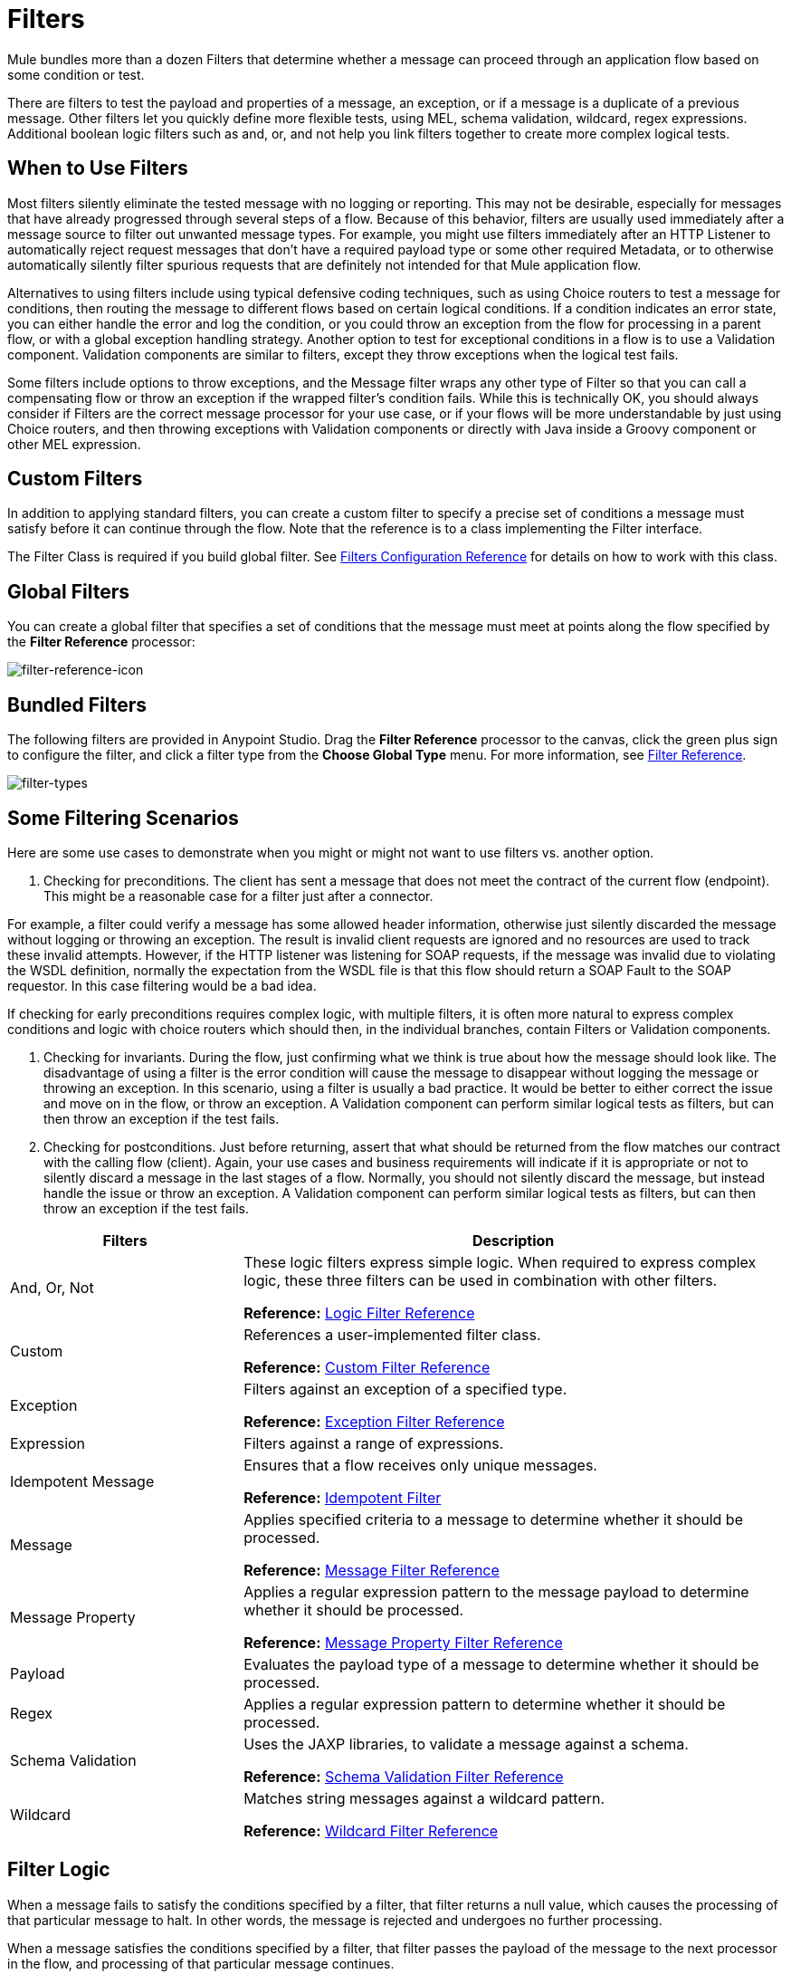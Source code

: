 = Filters
:keywords: anypoint studio, filters, conditional, gates

Mule bundles more than a dozen Filters that determine whether a message can proceed through an application flow based on some condition or test. 

There are filters to test the payload and properties of a message, an exception, or if a message is a duplicate of a previous message. Other filters let you quickly define more flexible tests, using MEL, schema validation, wildcard, regex expressions. Additional boolean logic filters such as and, or, and not help you link filters together to create more complex logical tests. 

== When to Use Filters
Most filters silently eliminate the tested message with no logging or reporting. This may not be desirable, especially for messages that have already progressed through several steps of a flow. Because of this behavior, filters are usually used immediately after a message source to filter out unwanted message types. For example, you might use filters immediately after an HTTP Listener to automatically reject request messages that don't have a required payload type or some other required Metadata, or to otherwise automatically silently filter spurious requests that are definitely not intended for that Mule application flow. 

Alternatives to using filters include using typical defensive coding techniques, such as using Choice routers to test a message for conditions, then routing the message to different flows based on certain logical conditions. If a condition indicates an error state, you can either handle the error and log the condition, or you could throw an exception from the flow for processing in a parent flow, or with a global exception handling strategy. Another option to test for exceptional conditions in a flow is to use a Validation component. Validation components are similar to filters, except they throw exceptions when the logical test fails.  

Some filters include options to throw exceptions, and the Message filter wraps any other type of Filter so that you can call a compensating flow or throw an exception if the wrapped filter's condition fails. While this is technically OK, you should always consider if Filters are the correct message processor for your use case, or if your flows will be more understandable by just using Choice routers, and then throwing exceptions with Validation components or directly with Java inside a Groovy component or other MEL expression. 

== Custom Filters

In addition to applying standard filters, you can create a custom filter to specify a precise set of conditions a message must satisfy before it can continue through the flow. Note that the reference is to a class implementing the Filter interface.

The Filter Class is required if you build global filter. See link:/mule-user-guide/v/3.9/filters-configuration-reference[Filters Configuration Reference] for details on how to work with this class.

== Global Filters

You can create a global filter that specifies a set of conditions that the message must meet at points along the flow specified by the *Filter Reference* processor:

image:filter-reference-icon.png[filter-reference-icon]

== Bundled Filters

The following filters are provided in Anypoint Studio. Drag the *Filter Reference* processor to the canvas, click the green plus sign to configure the filter, and click a filter type from the *Choose Global Type* menu. For more information, see  link:/mule-user-guide/v/3.9/filter-ref[Filter Reference].

image:filter-types.png[filter-types]

== Some Filtering Scenarios
Here are some use cases to demonstrate when you might or might not want to use filters vs. another option. 

1. Checking for preconditions.
The client has sent a message that does not meet the contract of the current flow (endpoint). This might be a reasonable case for a filter just after a connector.

For example, a filter could verify a message has some allowed header information, otherwise just silently discarded the message without logging or throwing an exception. The result is invalid client requests are ignored and no resources are used to track these invalid attempts. However, if the HTTP listener was listening for SOAP requests, if the message was invalid due to violating the WSDL definition, normally the expectation from the WSDL file is that this flow should return a SOAP Fault to the SOAP requestor.  In this case filtering would be a bad idea. 

If checking for early preconditions requires complex logic, with multiple filters, it is often more natural to express complex conditions and logic with choice routers which should then, in the individual branches, contain Filters or Validation components. 

2. Checking for invariants. 
During the flow, just confirming what we think is true about how the message should look like. The disadvantage of using a filter is the error condition will cause the message to disappear without logging the message or throwing an exception. In this scenario, using a filter is usually a bad practice. It would be better to either correct the issue and move on in the flow, or throw an exception.  A Validation component can perform similar logical tests as filters, but can then throw an exception if the test fails. 

3. Checking for postconditions.
Just before returning, assert that what should be returned from the flow matches our contract with the calling flow (client). Again, your use cases and business requirements will indicate if it is appropriate or not to silently discard a message in the last stages of a flow. Normally, you should not silently discard the message, but instead handle the issue or throw an exception. A Validation component can perform similar logical tests as filters, but can then throw an exception if the test fails. 

[%header,cols="30a,70a"]
|===
|Filters |Description
|And, Or, Not |These logic filters express simple logic. When required to express complex logic, these three filters can be used in combination with other filters.

*Reference:* link:/mule-user-guide/v/3.9/logic-filter[Logic Filter Reference]
|Custom |References a user-implemented filter class.

*Reference:* link:/mule-user-guide/v/3.9/custom-filter[Custom Filter Reference]
|Exception |Filters against an exception of a specified type.

*Reference:* link:/mule-user-guide/v/3.9/exception-filter[Exception Filter Reference]
|Expression |Filters against a range of expressions.
|Idempotent Message |Ensures that a flow receives only unique messages.

*Reference:* link:/mule-user-guide/v/3.9/idempotent-filter[Idempotent Filter]
|Message |Applies specified criteria to a message to determine whether it should be processed.

*Reference:* link:/mule-user-guide/v/3.9/message-filter[Message Filter Reference]
|Message Property |Applies a regular expression pattern to the message payload to determine whether it should be processed.

*Reference:* link:/mule-user-guide/v/3.9/message-filter[Message Property Filter Reference]
|Payload |Evaluates the payload type of a message to determine whether it should be processed.

|Regex |Applies a regular expression pattern to determine whether it should be processed.

|Schema Validation |Uses the JAXP libraries, to validate a message against a schema.

*Reference:* link:/mule-user-guide/v/3.9/schema-validation-filter[Schema Validation Filter Reference]
|Wildcard |Matches string messages against a wildcard pattern.

*Reference:* link:/mule-user-guide/v/3.9/wildcard-filter[Wildcard Filter Reference]
|===

== Filter Logic

When a message fails to satisfy the conditions specified by a filter, that filter returns a null value, which causes the processing of that particular message to halt. In other words, the message is rejected and undergoes no further processing.

When a message satisfies the conditions specified by a filter, that filter passes the payload of the message to the next processor in the flow, and processing of that particular message continues.

When you place a filter immediately after an HTTP endpoint configured for a request-response pattern, and no response has been configured for the flow, Mule uses as a response the result returned by the final message processor in the flow, which is null.

== Configuring Filters

This section covers only those configuration activities common to all filters. For configuration activities that apply only to individual filters, click one of the links in the Reference column of the table <<Bundled Filters>>.

As for all Studio processors, you configure Filters in two major steps:

. Drag the filter from the Palette to the Message Flow canvas, then set its position within the sequence of processors that make up the application flow.
. Provide values for the required fields on the various tabs in the filter's Properties Editor.

image:filter-properties.png[filter-properties]

== Filter Example

The following example creates an *And* filter:

[source,xml,linenums]
----
<?xml version="1.0" encoding="UTF-8"?>

<mule xmlns:http="http://www.mulesoft.org/schema/mule/http" xmlns="http://www.mulesoft.org/schema/mule/core" xmlns:doc="http://www.mulesoft.org/schema/mule/documentation"
        xmlns:spring="http://www.springframework.org/schema/beans"
        xmlns:xsi="http://www.w3.org/2001/XMLSchema-instance"
        xsi:schemaLocation="http://www.springframework.org/schema/beans http://www.springframework.org/schema/beans/spring-beans-current.xsd
http://www.mulesoft.org/schema/mule/core http://www.mulesoft.org/schema/mule/core/current/mule.xsd
http://www.mulesoft.org/schema/mule/http http://www.mulesoft.org/schema/mule/http/current/mule-http.xsd">
    <http:listener-config name="HTTP_Listener_Configuration" host="localhost" port="8081" doc:name="HTTP Listener Configuration"/>
    <and-filter name="And" doc:name="And">
        <and-filter/>
    </and-filter>
    <flow name="add_logicFlow">
        <http:listener config-ref="HTTP_Listener_Configuration" path="/" doc:name="HTTP"/>
        <filter ref="And" doc:name="Filter Reference"/>
    </flow>
</mule>
----

== See Also

* link:/mule-user-guide/v/3.9/filters-configuration-reference[Filter Configuration Reference]




